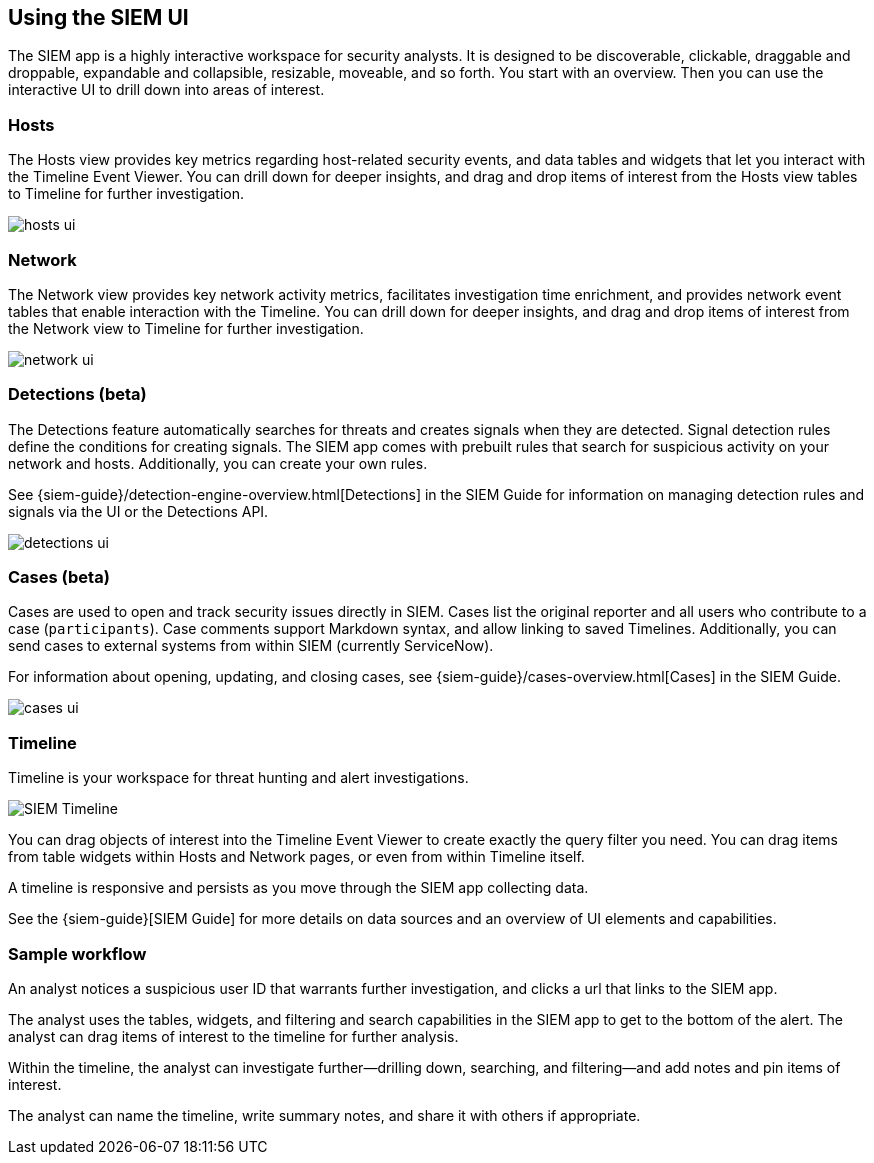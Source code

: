 [role="xpack"]
[[siem-ui]]
== Using the SIEM UI

The SIEM app is a highly interactive workspace for security analysts. It is
designed to be discoverable, clickable, draggable and droppable, expandable and
collapsible, resizable, moveable, and so forth. You start with an overview. Then
you can use the interactive UI to drill down into areas of interest.

[float]
[[hosts-ui]]
=== Hosts

The Hosts view provides key metrics regarding host-related security events, and
data tables and widgets that let you interact with the Timeline Event Viewer.
You can drill down for deeper insights, and drag and drop items of interest from
the Hosts view tables to Timeline for further investigation.

[role="screenshot"]
image::siem/images/hosts-ui.png[]


[float]
[[network-ui]]
=== Network

The Network view provides key network activity metrics, facilitates
investigation time enrichment, and provides network event tables that enable
interaction with the Timeline. You can drill down for deeper insights, and drag
and drop items of interest from the Network view to Timeline for further
investigation.

[role="screenshot"]
image::siem/images/network-ui.png[]

[float]
[[detections-ui]]
=== Detections (beta)

The Detections feature automatically searches for threats and creates 
signals when they are detected. Signal detection rules define the conditions 
for creating signals. The SIEM app comes with prebuilt rules that search for 
suspicious activity on your network and hosts. Additionally, you can
create your own rules.

See {siem-guide}/detection-engine-overview.html[Detections] in the SIEM 
Guide for information on managing detection rules and signals via the UI 
or the Detections API.

[role="screenshot"]
image::siem/images/detections-ui.png[]

[float]
[[cases-ui]]
=== Cases (beta)

Cases are used to open and track security issues directly in SIEM. 
Cases list the original reporter and all users who contribute to a case
(`participants`). Case comments support Markdown syntax, and allow linking to
saved Timelines. Additionally, you can send cases to external systems from
within SIEM (currently ServiceNow).

For information about opening, updating, and closing cases, see
{siem-guide}/cases-overview.html[Cases] in the SIEM Guide.

[role="screenshot"]
image::siem/images/cases-ui.png[]

[float]
[[timelines-ui]]
=== Timeline

Timeline is your workspace for threat hunting and alert investigations. 

[role="screenshot"]
image::siem/images/timeline-ui.png[SIEM Timeline]

You can drag objects of interest into the Timeline Event Viewer to create
exactly the query filter you need. You can drag items from table widgets within
Hosts and Network pages, or even from within Timeline itself.

A timeline is responsive and persists as you move through the SIEM app
collecting data. 

See the {siem-guide}[SIEM Guide] for more details on data sources and an
overview of UI elements and capabilities.

[float]
[[sample-workflow]]
=== Sample workflow

An analyst notices a suspicious user ID that warrants further investigation, and
clicks a url that links to the SIEM app. 

The analyst uses the tables, widgets, and filtering and search capabilities in
the SIEM app to get to the bottom of the alert. The analyst can drag items of
interest to the timeline for further analysis.

Within the timeline, the analyst can investigate further--drilling down,
searching, and filtering--and add notes and pin items of interest. 

The analyst can name the timeline, write summary notes, and share it with others
if appropriate.



